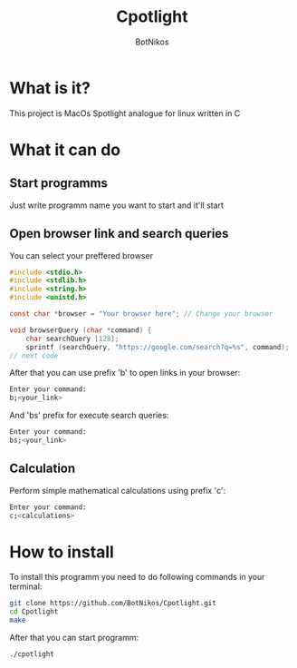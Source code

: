 #+TITLE: Cpotlight
#+Author: BotNikos

* What is it?
This project is MacOs Spotlight analogue for linux
written in C

* What it can do
** Start programms
Just write programm name you want to start and it'll start


** Open browser link and search queries

You can select your preffered browser

#+begin_src C
  #include <stdio.h>
  #include <stdlib.h>
  #include <string.h>
  #include <unistd.h>

  const char *browser = "Your browser here"; // Change your browser

  void browserQuery (char *command) {
      char searchQuery [128];
      sprintf (searchQuery, "https://google.com/search?q=%s", command);
  // next code

#+end_src

After that you can use prefix 'b' to open links in your browser:

#+begin_src bash
  Enter your command:
  b;<your_link>
#+end_src

And 'bs' prefix for execute search queries:

#+begin_src bash
  Enter your command:
  bs;<your_link>
#+end_src

** Calculation
Perform simple mathematical calculations
using prefix 'c':

#+begin_src bash
  Enter your command:
  c;<calculations>
#+end_src

* How to install
To install this programm you need to do following
commands in your terminal:

#+begin_src bash
  git clone https://github.com/BotNikos/Cpotlight.git
  cd Cpotlight
  make 
#+end_src

After that you can start programm:

#+begin_src bash
  ./cpotlight
#+end_src

